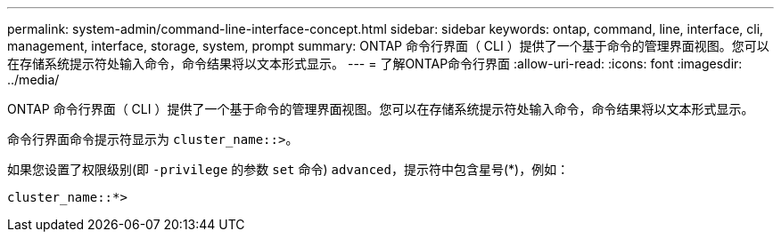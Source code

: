 ---
permalink: system-admin/command-line-interface-concept.html 
sidebar: sidebar 
keywords: ontap, command, line, interface, cli, management, interface, storage, system, prompt 
summary: ONTAP 命令行界面（ CLI ）提供了一个基于命令的管理界面视图。您可以在存储系统提示符处输入命令，命令结果将以文本形式显示。 
---
= 了解ONTAP命令行界面
:allow-uri-read: 
:icons: font
:imagesdir: ../media/


[role="lead"]
ONTAP 命令行界面（ CLI ）提供了一个基于命令的管理界面视图。您可以在存储系统提示符处输入命令，命令结果将以文本形式显示。

命令行界面命令提示符显示为 `cluster_name::>`。

如果您设置了权限级别(即 `-privilege` 的参数 `set` 命令) `advanced`，提示符中包含星号(*)，例如：

`cluster_name::*>`
